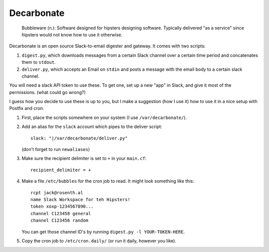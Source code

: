 Decarbonate
===========

    Bubbleware (n.): Software designed for hipsters designing software.
    Typically delivered "as a service" since hipsters would not know how
    to use it otherwise.

Decarbonate is an open source Slack-to-email digester and gateway. It comes
with two scripts:

1. ``digest.py``, which downloads messages from a certain Slack channel over a
   certain time period and concatenates them to ``stdout``.
2. ``deliver.py``, which accepts an Email on ``stdin`` and posts a message with
   the email body to a certain slack channel.

You will need a slack API token to use these. To get one, set up a new "app" in
Slack, and give it most of the permissions. (what could go wrong?)

I guess how you decide to use these is up to you, but I make a suggestion (how
I use it) how to use it in a nice setup with Postfix and cron.

1. First, place the scripts somewhere on your system (I use
   ``/var/decarbonate/``).
2. Add an alias for the ``slack`` account which pipes to the deliver script::

       slack: "|/var/decarbonate/deliver.py"

   (don't forget to run ``newaliases``)
3. Make sure the recipient delimiter is set to ``+`` in your ``main.cf``::

       recipient_delimiter = +

4. Make a file ``/etc/bubbles`` for the cron job to read. It might look
   something like this::

       rcpt jack@rosenth.al
       name Slack Workspace for teh Hipsters!
       token xoxp-1234567890...
       channel C123458 general
       channel C123456 random

   You can get those channel ID's by running ``digest.py -l YOUR-TOKEN-HERE``.

5. Copy the cron job to ``/etc/cron.daily/`` (or run it daily, however you
   like).
